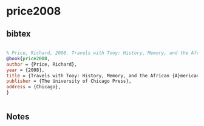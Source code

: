 * price2008




** bibtex

#+NAME: bibtex
#+BEGIN_SRC bibtex

% Price, Richard, 2008. Travels with Tooy: History, Memory, and the African American Imagination. Chicago: The University of Chicago Press.
@book{price2008,
author = {Price, Richard},
year = {2008},
title = {Travels with Tooy: History, Memory, and the African {A}merican Imagination},
publisher = {The University of Chicago Press},
address = {Chicago},
}


#+END_SRC




** Notes

